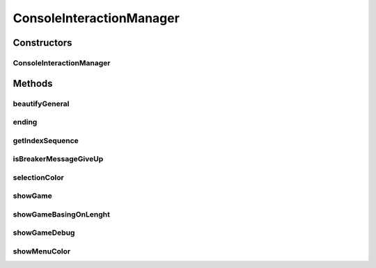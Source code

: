 .. java:import:: java.io BufferedReader

.. java:import:: java.io IOException

.. java:import:: java.util ArrayList

.. java:import:: java.util List

.. java:import:: java.util Map

.. java:import:: java.util.stream IntStream

.. java:import:: it.unicam.cs.pa.mastermind.gamecore ColorPegs

ConsoleInteractionManager
=========================

.. java:package:: it.unicam.cs.pa.mastermind.ui
   :noindex:

.. java:type:: public class ConsoleInteractionManager implements InteractionManager

   Interazione con l'utente durante il gioco via linea di comando

   :author: Francesco Pio Stelluti, Francesco Coppola

Constructors
------------
ConsoleInteractionManager
^^^^^^^^^^^^^^^^^^^^^^^^^

.. java:constructor:: public ConsoleInteractionManager(BufferedReader newReader)
   :outertype: ConsoleInteractionManager

   Costruisco l'elemento \ ``CommandLineInteractionManager``\ , il quale permette l'interazione tra il gioco e i vari player disponibili.

   :param newReader: il BufferReader necessario alla generazione della classe

Methods
-------
beautifyGeneral
^^^^^^^^^^^^^^^

.. java:method:: public String beautifyGeneral(ColorPegs color)
   :outertype: ConsoleInteractionManager

   Dato un colore sottoforma di ColorPegs viene restituito il suo corrispetivo secondo i canoni della decodifica ANSI.

   :param color: il colore che si vuole codificare in una stringa colorata
   :return: la stringa contenente i valori della stringa visualizzati in modalità colorata

ending
^^^^^^

.. java:method:: @Override public boolean[] ending(String gameEndingMessage, List<ColorPegs> toGuess)
   :outertype: ConsoleInteractionManager

getIndexSequence
^^^^^^^^^^^^^^^^

.. java:method:: @Override public List<Integer> getIndexSequence(int sequenceLength, boolean isBreaker)
   :outertype: ConsoleInteractionManager

isBreakerMessageGiveUp
^^^^^^^^^^^^^^^^^^^^^^

.. java:method:: public void isBreakerMessageGiveUp(boolean isBreaker)
   :outertype: ConsoleInteractionManager

   Mostra la possibilità di resa al player durante la selezione dei colori.

   :param isBreaker: booleano che conferma se il player è un breaker

selectionColor
^^^^^^^^^^^^^^

.. java:method:: public String selectionColor(int index)
   :outertype: ConsoleInteractionManager

   Metodo necessario alla corretta formattazione tabluare della modalità di inserimento dei colori.

   :param index: l'indice restituito dallo stream
   :return: la stringa formattata secondo dei canoni tabulari

showGame
^^^^^^^^

.. java:method:: @Override public void showGame(List<Map.Entry<List<ColorPegs>, List<ColorPegs>>> attemptsAndClues)
   :outertype: ConsoleInteractionManager

showGameBasingOnLenght
^^^^^^^^^^^^^^^^^^^^^^

.. java:method:: public void showGameBasingOnLenght(int size, String attemptLabel, String clueLabel)
   :outertype: ConsoleInteractionManager

   Metodo necessario alla creazione del disegno tabulare che contiene le informazioni di gioco.

   :param size: la launghezza dell'array che viene inserito come parametro locale
   :param attemptLabel: il nome dell'etichetta che si vuole dare al titolo dei tentativi inseriti
   :param clueLabel: il nome dell'etichetta che si vuole dare al titolo degli indizi generati

showGameDebug
^^^^^^^^^^^^^

.. java:method:: @Override public void showGameDebug(List<ColorPegs> toGuess, List<Map.Entry<List<ColorPegs>, List<ColorPegs>>> attemptsAndClues)
   :outertype: ConsoleInteractionManager

showMenuColor
^^^^^^^^^^^^^

.. java:method:: public void showMenuColor(String labelMsg1, String labelMsg2, boolean isBreaker)
   :outertype: ConsoleInteractionManager

   Metodo necessario alla stampa della scelta dei colori da parte di un player qualsiasi.

   :param labelMsg1: il primo messaggio da visualizzare
   :param labelMsg2: il secondo messaggio da visualizzare

